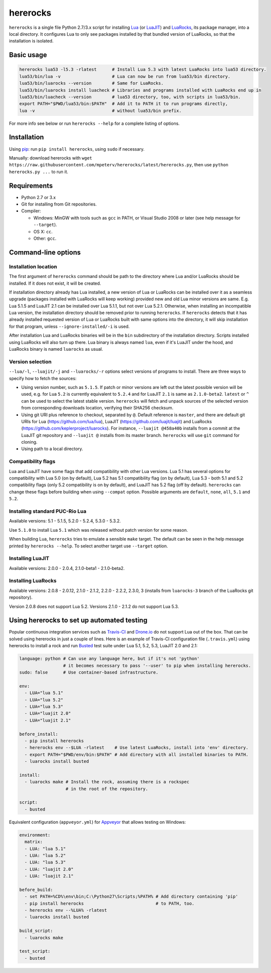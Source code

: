 hererocks
=========

.. |travis| image:: https://travis-ci.org/mpeterv/hererocks.svg?branch=master
  :target: https://travis-ci.org/mpeterv/hererocks

.. |appveyor| image:: https://ci.appveyor.com/api/projects/status/85mocuaej4owyifj?svg=true
  :target: https://ci.appveyor.com/project/mpeterv/hererocks

|travis| |appveyor|

``hererocks`` is a single file Python 2.7/3.x script for installing `Lua <http://http://www.lua.org/>`_ (or `LuaJIT <http://luajit.org/>`_) and `LuaRocks <https://luarocks.org/>`_, its package manager, into a local directory. It configures Lua to only see packages installed by that bundled version of LuaRocks, so that the installation is isolated.

Basic usage
-----------

.. code-block:: bash

  hererocks lua53 -l5.3 -rlatest      # Install Lua 5.3 with latest LuaRocks into lua53 directory.
  lua53/bin/lua -v                    # Lua can now be run from lua53/bin directory.
  lua53/bin/luarocks --version        # Same for LuaRocks.
  lua53/bin/luarocks install luacheck # Libraries and programs installed with LuaRocks end up in
  lua53/bin/luacheck --version        # lua53 directory, too, with scripts in lua53/bin.
  export PATH="$PWD/lua53/bin:$PATH"  # Add it to PATH it to run programs directly,
  lua -v                              # without lua53/bin prefix.

For more info see below or run ``hererocks --help`` for a complete listing of options.

Installation
------------

Using `pip <https://pypi.python.org/pypi/pip>`_: run ``pip install hererocks``, using ``sudo`` if necessary.

Manually: download hererocks with ``wget https://raw.githubusercontent.com/mpeterv/hererocks/latest/hererocks.py``, then use ``python hererocks.py ...`` to run it.

Requirements
------------

* Python 2.7 or 3.x
* Git for installing from Git repositories.
* Compiler:

  * Windows: MinGW with tools such as ``gcc`` in PATH, or Visual Studio 2008 or later (see help message for ``--target``).
  * OS X: ``cc``.
  * Other: ``gcc``.

Command-line options
--------------------

Installation location
^^^^^^^^^^^^^^^^^^^^^

The first argument of ``hererocks`` command should be path to the directory where Lua and/or LuaRocks should be installed. If it does not exist, it will be created.

If installation directory already has Lua installed, a new version of Lua or LuaRocks can be installed over it as a seamless upgrade (packages installed with LuaRocks will keep working) provided new and old Lua minor versions are same. E.g. Lua 5.1.5 and LuaJIT 2.1 can be installed over Lua 5.1.1, but not over Lua 5.2.1. Otherwise, when installing an incompatible Lua version, the installation directory should be removed prior to running ``hererocks``. If ``hererocks`` detects that it has already installed requested version of Lua or LuaRocks built with same options into the directory, it will skip installation for that program, unless ``--ignore-installed/-i`` is used.

After installation Lua and LuaRocks binaries will be in the ``bin`` subdirectory of the installation directory. Scripts installed using LuaRocks will also turn up there. Lua binary is always named ``lua``, even if it's LuaJIT under the hood, and LuaRocks binary is named ``luarocks`` as usual.

Version selection
^^^^^^^^^^^^^^^^^

``--lua/-l``, ``--luajit/-j`` and ``--luarocks/-r`` options select versions of programs to install. There are three ways to specify how to fetch the sources:

* Using version number, such as ``5.1.5``. If patch or minor versions are left out the latest possible version will be used, e.g. for Lua ``5.2`` is currently equivalent to ``5.2.4`` and for LuaJIT ``2.1`` is same as ``2.1.0-beta2``. ``latest`` or ``^`` can be used to select the latest stable version. ``hererocks`` will fetch and unpack sources of the selected version from corresponding downloads location, verifying their SHA256 checksum.
* Using git URI plus reference to checkout, separated by ``@``. Default reference is ``master``, and there are default git URIs for Lua (https://github.com/lua/lua), LuaJIT (https://github.com/luajit/luajit) and LuaRocks (https://github.com/keplerproject/luarocks). For instance, ``--luajit @458a40b`` installs from a commit at the LuaJIT git repository and ``--luajit @`` installs from its master branch. ``hererocks`` will use ``git`` command for cloning.
* Using path to a local directory.

Compatibility flags
^^^^^^^^^^^^^^^^^^^

Lua and LuaJIT have some flags that add compatibility with other Lua versions. Lua 5.1 has several options for compatibility with Lua 5.0 (on by default), Lua 5.2 has 5.1 compatibility flag (on by default), Lua 5.3 - both 5.1 and 5.2 compatibility flags (only 5.2 compatibility is on by default), and LuaJIT has 5.2 flag (off by default). ``hererocks`` can change these flags before building when using ``--compat`` option. Possible arguments are ``default``, ``none``, ``all``, ``5.1`` and ``5.2``.

Installing standard PUC-Rio Lua
^^^^^^^^^^^^^^^^^^^^^^^^^^^^^^^

Available versions: 5.1 - 5.1.5, 5.2.0 - 5.2.4, 5.3.0 - 5.3.2.

Use ``5.1.0`` to install Lua ``5.1`` which was released without patch version for some reason.

When building Lua, ``hererocks`` tries to emulate a sensible ``make`` target. The default can be seen in the help message printed by ``hererocks --help``. To select another target use ``--target`` option.

Installing LuaJIT
^^^^^^^^^^^^^^^^^

Available versions: 2.0.0 - 2.0.4, 2.1.0-beta1 - 2.1.0-beta2.

Installing LuaRocks
^^^^^^^^^^^^^^^^^^^

Available versions: 2.0.8 - 2.0.12, 2.1.0 - 2.1.2, 2.2.0 - 2.2.2, 2.3.0, 3 (installs from ``luarocks-3`` branch of the LuaRocks git repository).

Version 2.0.8 does not support Lua 5.2. Versions 2.1.0 - 2.1.2 do not support Lua 5.3.

Using hererocks to set up automated testing
-------------------------------------------

Popular continuous integration services such as `Travis-CI <https://travis-ci.org/>`_ and `Drone.io <https://drone.io/>`_ do not support Lua out of the box. That can be solved using hererocks in just a couple of lines. Here is an example of Travis-CI configuration file (``.travis.yml``) using hererocks to install a rock and run `Busted <http://olivinelabs.com/busted/>`_ test suite under Lua 5.1, 5.2, 5.3, LuaJIT 2.0 and 2.1:

.. code-block:: yaml

  language: python # Can use any language here, but if it's not 'python'
                   # it becomes necessary to pass '--user' to pip when installing hererocks.
  sudo: false      # Use container-based infrastructure.

  env:
    - LUA="lua 5.1"
    - LUA="lua 5.2"
    - LUA="lua 5.3"
    - LUA="luajit 2.0"
    - LUA="luajit 2.1"

  before_install:
    - pip install hererocks
    - hererocks env --$LUA -rlatest    # Use latest LuaRocks, install into 'env' directory.
    - export PATH="$PWD/env/bin:$PATH" # Add directory with all installed binaries to PATH.
    - luarocks install busted

  install:
    - luarocks make # Install the rock, assuming there is a rockspec
                    # in the root of the repository.

  script:
    - busted

Equivalent configuration (``appveyor.yml``) for `Appveyor <http://www.appveyor.com/>`_ that allows testing on Windows:

.. code-block:: yaml

  environment:
    matrix:
    - LUA: "lua 5.1"
    - LUA: "lua 5.2"
    - LUA: "lua 5.3"
    - LUA: "luajit 2.0"
    - LUA: "luajit 2.1"

  before_build:
    - set PATH=%CD%\env\bin;C:\Python27\Scripts;%PATH% # Add directory containing 'pip'
    - pip install hererocks                            # to PATH, too.
    - hererocks env --%LUA% -rlatest
    - luarocks install busted

  build_script:
    - luarocks make

  test_script:
    - busted
